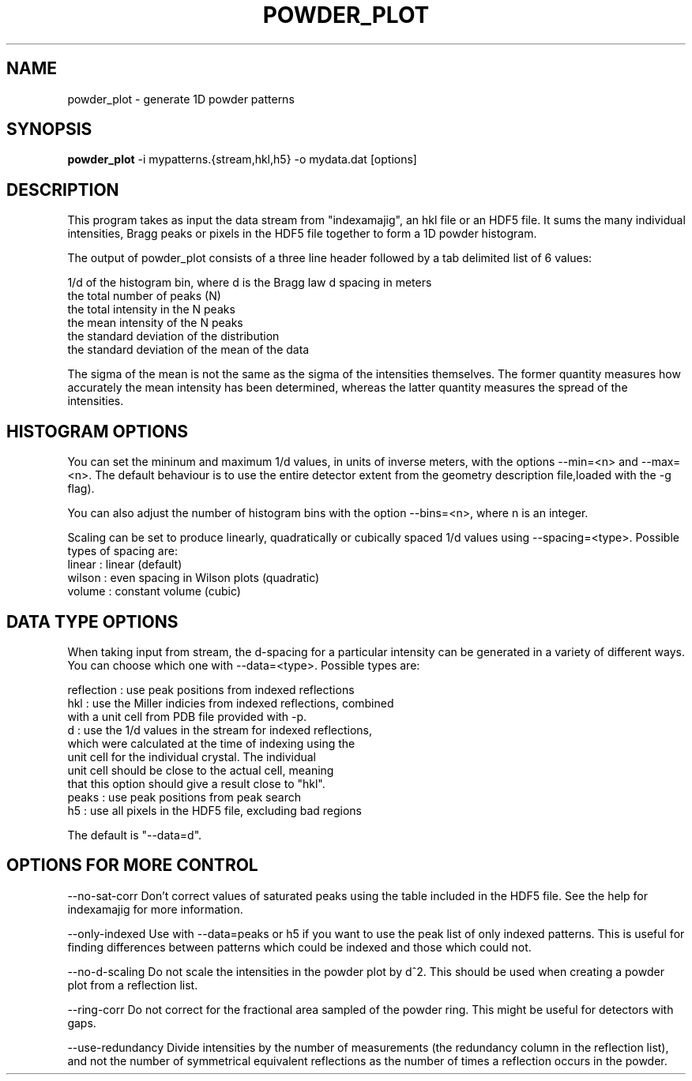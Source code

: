 .\" powder_plot man page
.\"
.\" Copyright © 2012 Andrew Aquila <andrew.aquila@cfel.de>
.\" Copyright © 2012 Thomas White <taw@physics.org>
.\"
.\" Part of CrystFEL - crystallography with a FEL
.\"

.TH POWDER\_PLOT 1
.SH NAME
powder\_plot \- generate 1D powder patterns
.SH SYNOPSIS
.PP
.B powder\_plot
-i mypatterns.{stream,hkl,h5} -o mydata.dat [options]

.SH DESCRIPTION

This program takes as input the data stream from "indexamajig", an hkl file
or an HDF5 file.  It sums the many individual intensities, Bragg peaks or pixels
in the HDF5 file together to form a 1D powder histogram.

The output of powder_plot consists of a three line header followed by a tab
delimited list of 6 values:

 1/d of the histogram bin, where d is the Bragg law d spacing in meters
 the total number of peaks (N)
 the total intensity in the N peaks
 the mean intensity of the N peaks
 the standard deviation of the distribution
 the standard deviation of the mean of the data

The sigma of the mean is not the same as the sigma of the intensities
themselves.  The former quantity measures how accurately the mean intensity has
been determined, whereas the latter quantity measures the spread of the
intensities.

.SH HISTOGRAM OPTIONS

You can set the mininum and maximum 1/d values, in units of inverse meters,
with the options --min=<n> and  --max=<n>.  The default behaviour is to use the
entire detector extent from the geometry description file,loaded with the -g flag).

You can also adjust the number of histogram bins with the option --bins=<n>,
where n is an integer.

Scaling can be set to produce linearly, quadratically or cubically spaced 1/d
values using --spacing=<type>.  Possible types of spacing are:
 linear      : linear (default)
 wilson      : even spacing in Wilson plots (quadratic)
 volume      : constant volume (cubic)

.SH DATA TYPE OPTIONS

When taking input from stream, the d-spacing for a particular intensity can be
generated in a variety of different ways.  You can choose which one with
--data=<type>.  Possible types are:

 reflection  : use peak positions from indexed reflections
 hkl         : use the Miller indicies from indexed reflections, combined
                 with a unit cell from PDB file provided with -p.
 d           : use the 1/d values in the stream for indexed reflections,
                 which were calculated at the time of indexing using the
                 unit cell for the individual crystal.  The individual
                 unit cell should be close to the actual cell, meaning
                 that this option should give a result close to "hkl".
 peaks       : use peak positions from peak search
 h5          : use all pixels in the HDF5 file, excluding bad regions

The default is "--data=d".

.SH OPTIONS FOR MORE CONTROL

 --no-sat-corr
Don't correct values of saturated peaks using the table included in the HDF5 file.
See the help for indexamajig for more information.

 --only-indexed
Use with --data=peaks or h5 if you want to use the peak list of only indexed patterns.
This is useful for finding differences between patterns which could be indexed and
those which could not.

 --no-d-scaling
Do not scale the intensities in the powder plot by d^2.  This should be used when
creating a powder plot from a reflection list.

 --ring-corr
Do not correct for the fractional area sampled of the powder ring.  This might be
useful for detectors with gaps.

 --use-redundancy
Divide intensities by the number of measurements (the redundancy column in the
reflection list), and not the number of symmetrical equivalent reflections as the
number of times a reflection occurs in the powder.
